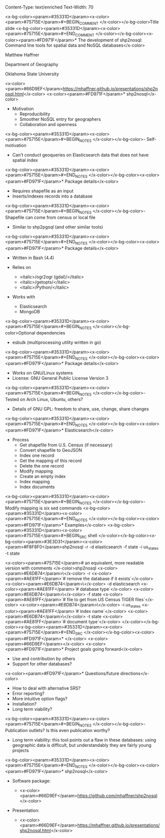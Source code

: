 Content-Type: text/enriched
Text-Width: 70

#+REVEAL_THEME: black
#+reveal_title_slide: nil
#+OPTIONS: reveal_width:1200 reveal_height:800
#+REVEAL_TRANS: linear
#+REVEAL_HLEVEL: 2
#+REVEAL_MARGIN: 0.1
#+OPTIONS: num:nil toc:nil date:nil reveal_title_slide:nil
#+REVEAL_EXTRA_CSS: ./css/theme/osu.css


<x-bg-color><param>#35331D</param><x-color><param>#75715E</param>#+BEGIN_COMMENT
</x-color></x-bg-color>Title slide
<x-bg-color><param>#35331D</param><x-color><param>#75715E</param>#+END_COMMENT
</x-color></x-bg-color><x-color><param>#FD971F</param>* The development of shp2nosql: Command line tools for spatial data and NoSQL databases</x-color>

Matthew Haffner


Department of Geography


Oklahoma State University


<x-color><param>#66D9EF</param>[[https://mhaffner.github.io/presentations/shp2nosql.html]]</x-color>
<x-color><param>#FD971F</param>* shp2nosql</x-color>
- Motivation
  - Reproducibility
  - Smoother NoSQL entry for geographers
  - Collaboration and openness 
<x-bg-color><param>#35331D</param><x-color><param>#75715E</param>#+BEGIN_NOTES
</x-color></x-bg-color>- Self-motivation
- Can't conduct geoqueries on Elasticsearch data that does not have
  spatial index 
<x-bg-color><param>#35331D</param><x-color><param>#75715E</param>#+END_NOTES
</x-color></x-bg-color><x-color><param>#FD971F</param>* Package details</x-color>
- Requires shapefile as an input
- Inserts/indexes records into a database
<x-bg-color><param>#35331D</param><x-color><param>#75715E</param>#+BEGIN_NOTES
</x-color></x-bg-color>- Shapefile can come from census or local file
- Similar to shp2pgsql (and other similar tools)
<x-bg-color><param>#35331D</param><x-color><param>#75715E</param>#+END_NOTES
</x-color></x-bg-color><x-color><param>#FD971F</param>* Package details</x-color>
- Written in Bash (4.4)
- Relies on
  - <italic>/ogr2ogr (gdal)/</italic>
  - <italic>/getopts/</italic>
  - <italic>/Python/</italic>
- Works with

  - Elasticsearch
  - MongoDB
<x-bg-color><param>#35331D</param><x-color><param>#75715E</param>#+BEGIN_NOTES
</x-color></x-bg-color>Optional dependencies
- esbulk (multiprocessing utility written in go)
<x-bg-color><param>#35331D</param><x-color><param>#75715E</param>#+END_NOTES
</x-color></x-bg-color><x-color><param>#FD971F</param>* Package details</x-color>
- Works on GNU/Linux systems
- License: GNU General Public License Version 3
<x-bg-color><param>#35331D</param><x-color><param>#75715E</param>#+BEGIN_NOTES
</x-color></x-bg-color>- Tested on Arch Linux, Ubuntu, others?
- Details of GNU GPL: freedom to share, use, change, share changes
<x-bg-color><param>#35331D</param><x-color><param>#75715E</param>#+END_NOTES
</x-color></x-bg-color><x-color><param>#FD971F</param>* Elasticsearch</x-color>
- Process
  - Get shapefile from U.S. Census (if necessary)
  - Convert shapefile to GeoJSON
  - Index one record
  - Get the mapping of this record
  - Delete the one record
  - Modify mapping
  - Create an empty index
  - Index mapping
  - Index documents
<x-bg-color><param>#35331D</param><x-color><param>#75715E</param>#+BEGIN_NOTES
</x-color></x-bg-color>- Modify mapping is six sed commands
<x-bg-color><param>#35331D</param><x-color><param>#75715E</param>#+END_NOTES
</x-color></x-bg-color><x-color><param>#FD971F</param>* Examples</x-color>
<x-bg-color><param>#35331D</param><x-color><param>#75715E</param>#+BEGIN_SRC shell 
</x-color></x-bg-color><x-bg-color><param>#3E3D31</param><x-color><param>#F8F8F0</param>shp2nosql -r -d elasticsearch -f state -i us_states -t state 


<x-color><param>#75715E</param># an equivalent, more readable version with comments
</x-color>shp2nosql <x-color><param>#E6DB74</param>\</x-color>
-r <x-color><param>#AE81FF</param>`# remove the database if it exists`</x-color> <x-color><param>#E6DB74</param>\</x-color>
-d elasticsearch <x-color><param>#AE81FF</param>`# database type`</x-color> <x-color><param>#E6DB74</param>\</x-color>
-f state <x-color><param>#AE81FF</param>`# file to get from US Census TIGER files`</x-color> <x-color><param>#E6DB74</param>\</x-color>
-i us_states <x-color><param>#AE81FF</param>`# index name`</x-color> <x-color><param>#E6DB74</param>\</x-color>
-t state <x-color><param>#AE81FF</param>`# document type`</x-color>
</x-color></x-bg-color><x-bg-color><param>#35331D</param><x-color><param>#75715E</param>#+END_SRC
</x-color></x-bg-color><x-color><param>#FD971F</param>* </x-color>
<x-color><param>#66D9EF</param>[[./images/animated-example.gif]]</x-color>
<x-color><param>#FD971F</param>* Project goals going forward</x-color>
- Use and contribution by others
- Support for other databases?
<x-color><param>#FD971F</param>* Questions/future directions</x-color>
- How to deal with alternative SRS?
- Error reporting?
- More intuitive option flags?
- Installation?
- Long term viability?
<x-bg-color><param>#35331D</param><x-color><param>#75715E</param>#+BEGIN_NOTES
</x-color></x-bg-color>- Publication outlets? Is this even publication worthy?
- Long term viability: this tool points out a flaw in these databases:
  using geographic data is difficult, but understandably they are
  fairly young projects
<x-bg-color><param>#35331D</param><x-color><param>#75715E</param>#+END_NOTES
</x-color></x-bg-color><x-color><param>#FD971F</param>* shp2nosql</x-color>
- Software package:

  - <x-color><param>#66D9EF</param>https://github.com/mhaffner/shp2nosql</x-color>
- Presentation:

  - <x-color><param>#66D9EF</param>https://mhaffner.github.io/presentations/shp2nosql.html</x-color>
